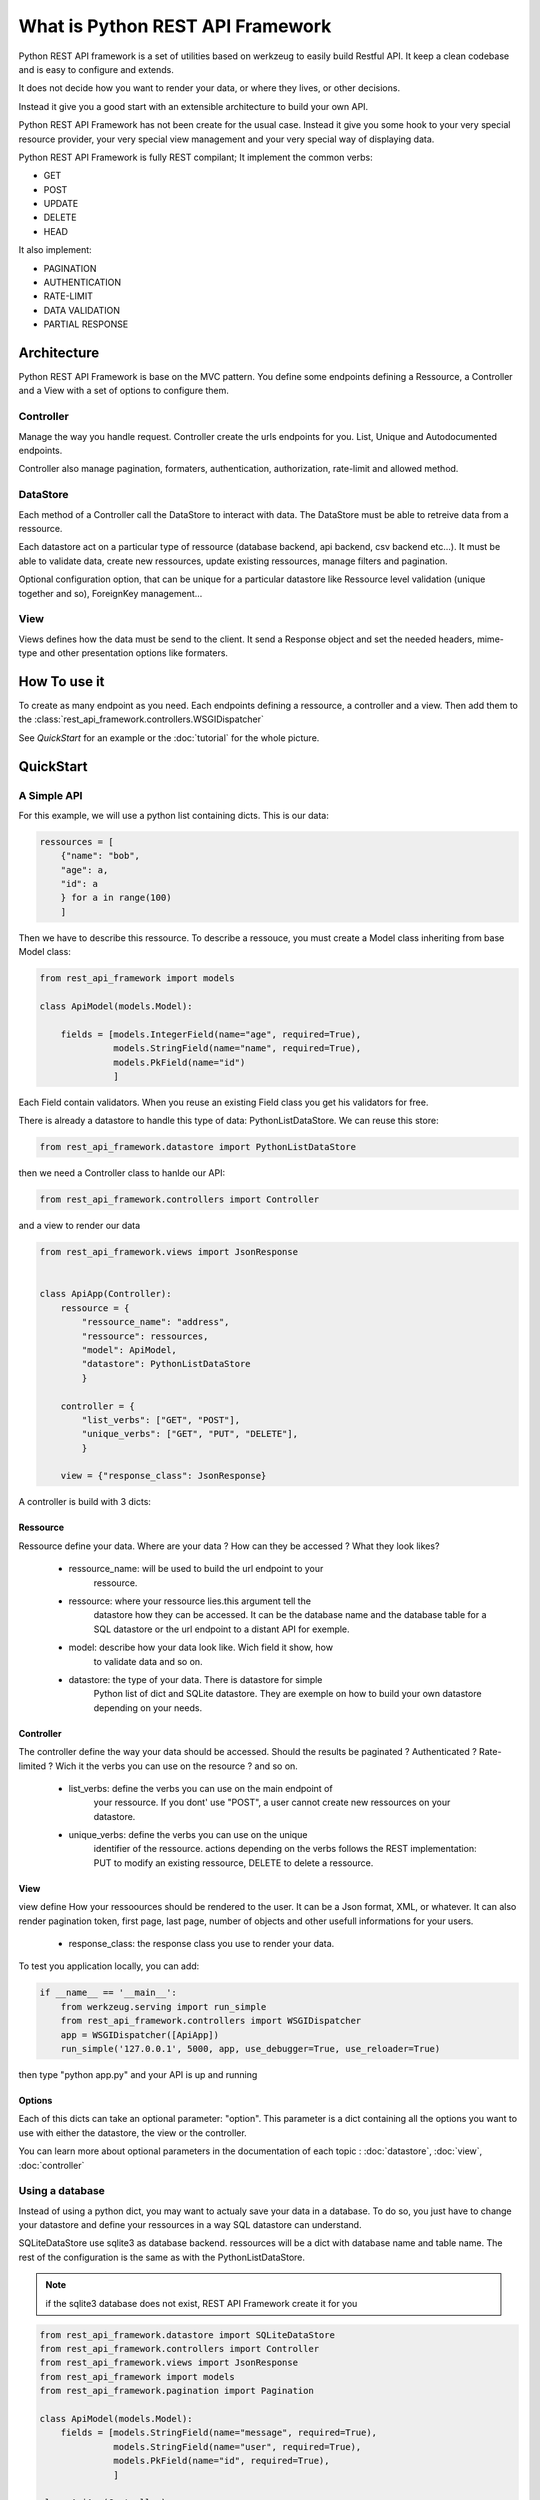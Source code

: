 What is Python REST API Framework
=================================

Python REST API framework is a set of utilities based on werkzeug to
easily build Restful API. It keep a clean codebase and is easy to
configure and extends.

It does not decide how you want to render your data, or where they
lives, or other decisions.

Instead it give you a good start with an extensible architecture to
build your own API.

Python REST API Framework has not been create for the usual
case. Instead it give you some hook to your very special resource
provider, your very special view management and your very special way
of displaying data.

Python REST API Framework is fully REST compilant; It implement the
common verbs:

* GET
* POST
* UPDATE
* DELETE
* HEAD

It also implement:

* PAGINATION
* AUTHENTICATION
* RATE-LIMIT
* DATA VALIDATION
* PARTIAL RESPONSE

Architecture
------------

Python REST API Framework is base on the MVC pattern. You define some
endpoints defining a Ressource, a Controller and a View with a set of
options to configure them.


Controller
~~~~~~~~~~

Manage the way you handle request. Controller create the urls
endpoints for you. List, Unique and Autodocumented endpoints.

Controller also manage pagination, formaters, authentication,
authorization, rate-limit and allowed method.

DataStore
~~~~~~~~~

Each method of a Controller call the DataStore to interact with
data. The DataStore must be able to retreive data from a
ressource.

Each datastore act on a particular type of ressource
(database backend, api backend, csv backend etc...). It must be
able to validate data, create new ressources, update existing
ressources, manage filters and pagination.

Optional configuration option, that can be unique for a particular
datastore like Ressource level validation (unique together and so),
ForeignKey management...

View
~~~~

Views defines how the data must be send to the client. It send a
Response object and set the needed headers, mime-type and other
presentation options like formaters.


How To use it
-------------

To create as many endpoint as you need. Each endpoints defining a
ressource, a controller and a view. Then add them to the
:class:`rest_api_framework.controllers.WSGIDispatcher`

See `QuickStart` for an example or the :doc:`tutorial` for the whole picture.

QuickStart
----------

A Simple API
~~~~~~~~~~~~

For this example, we will use a python list containing dicts. This is
our data:

.. code-block:: python

    ressources = [
        {"name": "bob",
        "age": a,
        "id": a
        } for a in range(100)
        ]

Then we have to describe this ressource. To describe a ressouce, you
must create a Model class inheriting from base Model class:

.. code-block:: python

   from rest_api_framework import models

   class ApiModel(models.Model):

       fields = [models.IntegerField(name="age", required=True),
                 models.StringField(name="name", required=True),
                 models.PkField(name="id")
                 ]


Each Field contain validators. When you reuse an existing Field class
you get his validators for free.

There is already a datastore to handle this type of data: PythonListDataStore.
We can reuse this store:

.. code-block:: python

    from rest_api_framework.datastore import PythonListDataStore

then we need a Controller class to hanlde our API:

.. code-block:: python

    from rest_api_framework.controllers import Controller

and a view to render our data

.. code-block:: python

    from rest_api_framework.views import JsonResponse


    class ApiApp(Controller):
        ressource = {
            "ressource_name": "address",
            "ressource": ressources,
            "model": ApiModel,
            "datastore": PythonListDataStore
            }

        controller = {
            "list_verbs": ["GET", "POST"],
            "unique_verbs": ["GET", "PUT", "DELETE"],
            }

        view = {"response_class": JsonResponse}

A controller is build with 3 dicts:

Ressource
_________

Ressource define your data. Where are your data ? How can they be
accessed ? What they look likes?

  * ressource_name: will be used to build the url endpoint to your
     ressource.

  * ressource: where your ressource lies.this argument tell the
     datastore how they can be accessed. It can be the database name
     and the database table for a SQL datastore or the url endpoint to
     a distant API for exemple.

  * model: describe how your data look like. Wich field it show, how
     to validate data and so on.

  * datastore: the type of your data. There is datastore for simple
     Python list of dict and SQLite datastore. They are exemple on how
     to build your own datastore depending on your needs.

Controller
__________

The controller define the way your data should be accessed. Should the
results be paginated ? Authenticated ? Rate-limited ? Wich it the
verbs you can use on the resource ? and so on.

  * list_verbs: define the verbs you can use on the main endpoint of
     your ressource. If you dont' use "POST", a user cannot create new
     ressources on your datastore.

  * unique_verbs: define the verbs you can use on the unique
     identifier of the ressource. actions depending on the verbs
     follows the REST implementation: PUT to modify an existing
     ressource, DELETE to delete a ressource.

View
____

view define How your ressoources should be rendered to the
user. It can be a Json format, XML, or whatever. It can also
render pagination token, first page, last page, number of objects
and other usefull informations for your users.

  * response_class: the response class you use to render your data.

To test you application locally, you can add:

.. code-block:: python

    if __name__ == '__main__':
        from werkzeug.serving import run_simple
        from rest_api_framework.controllers import WSGIDispatcher
        app = WSGIDispatcher([ApiApp])
        run_simple('127.0.0.1', 5000, app, use_debugger=True, use_reloader=True)

then type "python app.py" and your API is up and running

Options
_______

Each of this dicts can take an optional parameter: "option". This
parameter is a dict containing all the options you want to use with
either the datastore, the view or the controller.

You can learn more about optional parameters in the documentation of
each topic : :doc:`datastore`, :doc:`view`, :doc:`controller`


Using a database
~~~~~~~~~~~~~~~~

Instead of using a python dict, you may want to actualy save your data
in a database. To do so, you just have to change your datastore and
define your ressources in a way SQL datastore can understand.

SQLiteDataStore use sqlite3 as database backend. ressources will be a
dict with database name and table name. The rest of the configuration
is the same as with the PythonListDataStore.

.. note::

  if the sqlite3 database does not exist, REST API Framework create it for you

.. code-block:: python

    from rest_api_framework.datastore import SQLiteDataStore
    from rest_api_framework.controllers import Controller
    from rest_api_framework.views import JsonResponse
    from rest_api_framework import models
    from rest_api_framework.pagination import Pagination

    class ApiModel(models.Model):
        fields = [models.StringField(name="message", required=True),
                  models.StringField(name="user", required=True),
                  models.PkField(name="id", required=True),
                  ]

    class ApiApp(Controller):
        ressource = {
           "ressource_name": "tweets",
           "ressource": {"name": "twitter.db", "table": "tweets"},
           "datastore": SQLiteDataStore,
           "model": ApiModel
        }
        controller = {
           "list_verbs": ["GET", "POST"],
           "unique_verbs": ["GET", "PUT", "DELETE"]
           "options": {"pagination": Pagination(20)}
        }
        view = {"response_class": JsonResponse}


    if __name__ == '__main__':
        from werkzeug.serving import run_simple
        from rest_api_framework.controllers import WSGIDispatcher
        app = WSGIDispatcher([ApiApp])
        run_simple('127.0.0.1', 5000, app, use_debugger=True, use_reloader=True


Where to go from here
---------------------

 * :doc:`tutorial`
 * :doc:`references`
